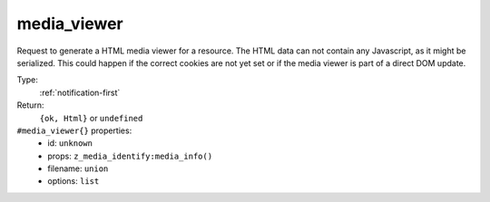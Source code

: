 .. _media_viewer:

media_viewer
^^^^^^^^^^^^

Request to generate a HTML media viewer for a resource. The HTML data can not contain any 
Javascript, as it might be serialized. This could happen if the correct cookies are not yet 
set or if the media viewer is part of a direct DOM update. 


Type: 
    :ref:`notification-first`

Return: 
    ``{ok, Html}`` or ``undefined``

``#media_viewer{}`` properties:
    - id: ``unknown``
    - props: ``z_media_identify:media_info()``
    - filename: ``union``
    - options: ``list``
